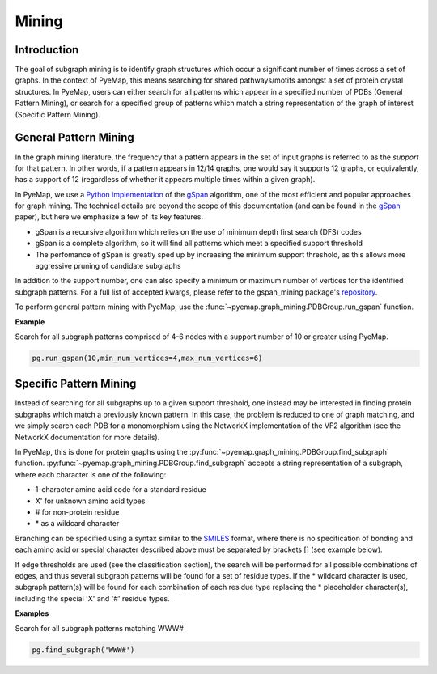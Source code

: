 .. _mining_algo:

Mining
=======

Introduction
--------------
The goal of subgraph mining is to identify graph structures which occur a significant number of times across a set of graphs. In the context 
of PyeMap, this means searching for shared pathways/motifs amongst a set of protein crystal structures. In PyeMap, users can either search for 
all patterns which appear in a specified number of PDBs (General Pattern Mining), or search for a specified group of patterns which match 
a string representation of the graph of interest (Specific Pattern Mining). 



General Pattern Mining
------------------------
In the graph mining literature, the frequency that a pattern appears in the set of input graphs is referred to as the *support* for that 
pattern. In other words, if a pattern appears in 12/14 graphs, one would say it supports 12 graphs, or equivalently, has a support of 12 (regardless of 
whether it appears multiple times within a given graph). 

In PyeMap, we use a `Python implementation`_ of the gSpan_ algorithm, one of the most efficient and popular approaches for graph mining. 
The technical details are beyond the scope of this documentation (and can be found in the gSpan_ paper), but here we emphasize a few of its key features.

* gSpan is a recursive algorithm which relies on the use of minimum depth first search (DFS) codes
* gSpan is a complete algorithm, so it will find all patterns which meet a specified support threshold
* The perfomance of gSpan is greatly sped up by increasing the minimum support threshold, as this allows more aggressive pruning of candidate subgraphs

In addition to the support number, one can also specify a minimum or maximum number of vertices for the identified subgraph patterns. For a full list 
of accepted kwargs, please refer to the gspan_mining package's repository_.

To perform general pattern mining with PyeMap, use the :func:`~pyemap.graph_mining.PDBGroup.run_gspan` function.


.. _Python Implementation: https://pypi.org/project/gspan-mining/

.. _repository: https://github.com/betterenvi/gSpan

.. _gSpan: https://sites.cs.ucsb.edu/~xyan/papers/gSpan-short.pdf

**Example**

Search for all subgraph patterns comprised of 4-6 nodes with a support number of 10 or greater using PyeMap.

.. code-block:: python

    pg.run_gspan(10,min_num_vertices=4,max_num_vertices=6)


Specific Pattern Mining
------------------------
Instead of searching for all subgraphs up to a given support threshold, one instead may be interested in finding protein 
subgraphs which match a previously known pattern. In this case, the problem is reduced to one of graph matching, and we simply 
search each PDB for a monomorphism using the NetworkX implementation of the VF2 algorithm (see the NetworkX documentation for more details).

.. _documentation: https://networkx.org/documentation/stable/reference/algorithms/isomorphism.vf2.html#subgraph-isomorphism

In PyeMap, this is done for protein graphs using the :py:func:`~pyemap.graph_mining.PDBGroup.find_subgraph` function.
:py:func:`~pyemap.graph_mining.PDBGroup.find_subgraph` accepts a string representation of a subgraph, 
where each character is one of the following:

* 1-character amino acid code for a standard residue
* X' for unknown amino acid types
* # for non-protein residue
* \* as a wildcard character

Branching can be specified using a syntax similar to the SMILES_ format, where there is no specification of bonding and each amino acid or special 
character described above must be separated by brackets [] (see example below).

If edge thresholds are used (see the classification section), the search will be performed for all possible combinations of edges, and thus 
several subgraph patterns will be found for a set of residue types. If the \* wildcard character is used, subgraph pattern(s) will be found 
for each combination of each residue type replacing the * placeholder character(s), including the special 'X' and '#' residue types.

**Examples**

Search for all subgraph patterns matching WWW#

.. code-block:: python

    pg.find_subgraph('WWW#')


.. _SMILES: http://opensmiles.org/opensmiles.html